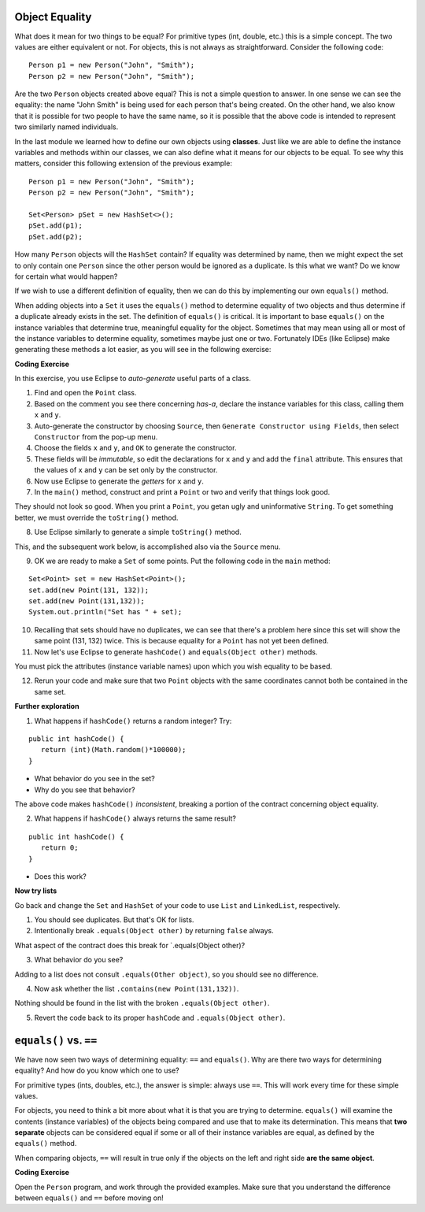 .. qnum::
   :prefix: 8-1-
   :start: 1
   
.. |CodingEx| image:: ../../_static/codingExercise.png
    :width: 30px
    :align: middle
    :alt: coding exercise
    
    
.. |Exercise| image:: ../../_static/exercise.png
    :width: 35
    :align: middle
    :alt: exercise
    
    
.. |Groupwork| image:: ../../_static/groupwork.png
    :width: 35
    :align: middle
    :alt: groupwork

Object Equality
==========================

What does it mean for two things to be equal? For primitive types (int, double, etc.) this is a simple concept. The two values are either equivalent or not. For objects, this is not always as straightforward. Consider the following code:: 

	Person p1 = new Person("John", "Smith");
	Person p2 = new Person("John", "Smith");
	
Are the two ``Person`` objects created above equal? This is not a simple question to answer. In one sense we can see the equality: the name "John Smith" is being used for each person that's being created. On the other hand, we also know that it is possible for two people to have the same name, so it is possible that the above code is intended to represent two similarly named individuals.

In the last module we learned how to define our own objects using **classes**. Just like we are able to define the instance variables and methods within our classes, we can also define what it means for our objects to be equal. To see why this matters, consider this following extension of the previous example::

	Person p1 = new Person("John", "Smith");
	Person p2 = new Person("John", "Smith");
	
	Set<Person> pSet = new HashSet<>();
	pSet.add(p1);
	pSet.add(p2);
	
How many ``Person`` objects will the ``HashSet`` contain? If equality was determined by name, then we might expect the set to only contain one ``Person`` since the other person would be ignored as a duplicate. Is this what we want? Do we know for certain what would happen?

If we wish to use a different definition of equality, then we can do this by implementing our own ``equals()`` method. 

When adding objects into a ``Set`` it uses the ``equals()`` method to determine equality of two objects and thus determine if a duplicate already exists in the set. The definition of ``equals()`` is critical. It is important to base ``equals()`` on the instance variables that determine true, meaningful equality for the object. Sometimes that may mean using all or most of the instance variables to determine equality, sometimes maybe just one or two. Fortunately IDEs (like Eclipse) make generating these methods a lot easier, as you will see in the following exercise:

|CodingEx| **Coding Exercise**

In this exercise, you use Eclipse to *auto-generate* useful parts of a class. 

1. Find and open the ``Point`` class.
2. Based on the comment you see there concerning *has-a*, declare the instance variables for this class, calling them ``x`` and ``y``.
3. Auto-generate the constructor by choosing ``Source``, then ``Generate Constructor using Fields``, then select ``Constructor`` from the pop-up menu.
4. Choose the fields ``x`` and ``y``, and ``OK`` to generate the constructor.
5. These fields will be *immutable*, so edit the declarations for ``x`` and ``y`` and add the ``final`` attribute. This ensures that the values of ``x`` and ``y`` can be set only by the constructor.
6. Now use Eclipse to generate the *getters* for ``x`` and ``y``.
7. In the ``main()`` method, construct and print a ``Point`` or two and verify that things look good.
   
They should not look so good. When you print a ``Point``, you getan ugly and uninformative ``String``. To get something better, we must override the ``toString()`` method.

8. Use Eclipse similarly to generate a simple ``toString()`` method.

This, and the subsequent work below, is accomplished also via the ``Source`` menu.

9. OK we are ready to make a ``Set`` of some points. Put the following code in the ``main`` method:

::

   Set<Point> set = new HashSet<Point>();
   set.add(new Point(131, 132));
   set.add(new Point(131,132));
   System.out.println("Set has " + set);


10. Recalling that sets should have no duplicates, we can see that there's a problem here since this set will show the same point (131, 132) twice. This is because equality for a ``Point`` has not yet been defined.

11. Now let's use Eclipse to generate ``hashCode()`` and ``equals(Object other)`` methods.

You must pick the attributes (instance variable names) upon which you wish equality to be based.

12. Rerun your code and make sure that two ``Point`` objects with the same coordinates cannot both be contained in the same set.

**Further exploration**

1. What happens if ``hashCode()`` returns a random integer? Try:

::

   public int hashCode() {
      return (int)(Math.random()*100000);
   }

* What behavior do you see in the set?

* Why do you see that behavior?

The above code makes ``hashCode()`` *inconsistent*, breaking a portion of the contract concerning object equality.

2. What happens if ``hashCode()`` always returns the same result?


::

   public int hashCode() {
      return 0;
   }

* Does this work?

**Now try lists**

Go back and change the ``Set`` and ``HashSet`` of your code to use ``List`` and ``LinkedList``, respectively.

1. You should see duplicates. But that's OK for lists.

2. Intentionally break ``.equals(Object other)`` by returning ``false`` always.

What aspect of the contract does this break for \`.equals(Object other)?

3. What behavior do you see?

Adding to a list does not consult ``.equals(Other object)``, so you should see no difference.

4. Now ask whether the list ``.contains(new Point(131,132))``.

Nothing should be found in the list with the broken ``.equals(Object other)``.

5. Revert the code back to its proper ``hashCode`` and ``.equals(Object other)``.

``equals()`` vs. ``==``
=======================

We have now seen two ways of determining equality: ``==`` and ``equals()``. Why are there two ways for determining equality? And how do you know which one to use?

For primitive types (ints, doubles, etc.), the answer is simple: always use ``==``. This will work every time for these simple values.

For objects, you need to think a bit more about what it is that you are trying to determine. ``equals()`` will examine the contents (instance variables) of the objects being compared and use that to make its determination. This means that **two separate** objects can be considered equal if some or all of their instance variables are equal, as defined by the ``equals()`` method.

When comparing objects, ``==`` will result in true only if the objects on the left and right side **are the same object**.

|CodingEx| **Coding Exercise**

Open the ``Person`` program, and work through the provided examples. Make sure that you understand the difference between ``equals()`` and ``==`` before moving on!

